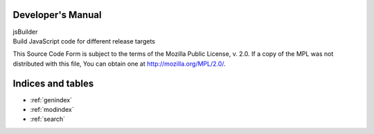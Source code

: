 Developer's Manual
==================

| jsBuilder
| Build JavaScript code for different release targets

This Source Code Form is subject to the terms of the Mozilla Public License, v. 2.0. If a copy of the MPL was not distributed with this file, You can obtain one at http://mozilla.org/MPL/2.0/.

Indices and tables
==================

* :ref:`genindex`
* :ref:`modindex`
* :ref:`search`
